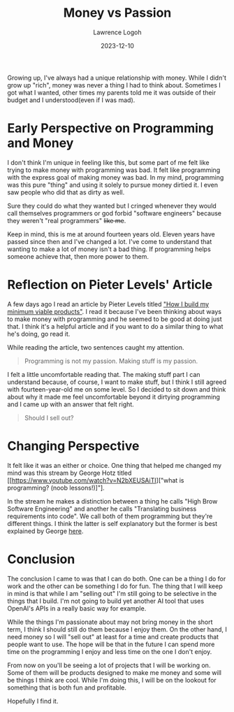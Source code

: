 #+TITLE: Money vs Passion
#+DATE: 2023-12-10
#+AUTHOR: Lawrence Logoh
#+OPTIONS: toc:nil num:nil

Growing up, I've always had a unique relationship with money. While I didn't grow up "rich", money was never a thing I had to think about. Sometimes I got what I wanted, other times my parents told me it was outside of their budget and I understood(even if I was mad). 

* Early Perspective on Programming and Money
I don't think I'm unique in feeling like this, but some part of me felt like trying to make money with programming was bad. It felt like programming with the express goal of making money was bad. In my mind, programming was this pure "thing" and using it solely to pursue money dirtied it. I even saw people who did that as dirty as well. 

Sure they could do what they wanted but I cringed whenever they would call themselves programmers or god forbid "software engineers" because they weren't "real programmers" +like me+. 

Keep in mind, this is me at around fourteen years old. Eleven years have passed since then and I've changed a lot. I've come to understand that wanting to make a lot of money isn't a bad thing. If programming helps someone achieve that, then more power to them. 

* Reflection on Pieter Levels' Article
A few days ago I read an article by Pieter Levels titled [[https://levels.io/how-i-build-my-minimum-viable-products/]["How I build my minimum viable products"]]. I read it because I've been thinking about ways to make money with programming and he seemed to be good at doing just that. I think it's a helpful article and if you want to do a similar thing to what he's doing, go read it. 

While reading the article, two sentences caught my attention.

#+BEGIN_QUOTE
Programming is not my passion. Making stuff is my passion.
#+END_QUOTE

I felt a little uncomfortable reading that. The making stuff part I can understand because, of course, I want to make stuff, but I think I still agreed with fourteen-year-old me on some level. So I decided to sit down and think about why it made me feel uncomfortable beyond it dirtying programming and I came up with an answer that felt right.

#+BEGIN_QUOTE
Should I sell out?
#+END_QUOTE

* Changing Perspective
It felt like it was an either or choice. One thing that helped me changed my mind was this stream by George Hotz titled [[https://www.youtube.com/watch?v=N2bXEUSAiTI]["what is programming? (noob lessons!)]"]. 

In the stream he makes a distinction between a thing he calls "High Brow Software Engineering" and another he calls "Translating business requirements into code". We call both of them programming but they're different things. I think the latter is self explanatory but the former is best explained by George [[https://youtu.be/N2bXEUSAiTI?si=ghH_2nW3MVSWIfJk&t=1260][here]].

* Conclusion
The conclusion I came to was that I can do both. One can be a thing I do for work and the other can be something I do for fun. The thing that I will keep in mind is that while I am "selling out" I'm still going to be selective in the things that I build. I'm not going to build yet another AI tool that uses OpenAI's APIs in a really basic way for example. 

While the things I'm passionate about may not bring money in the short term, I think I should still do them because I enjoy them. On the other hand, I need money so I will "sell out" at least for a time and create products that people want to use. The hope will be that in the future I can spend more time on the programming I enjoy and less time on the one I don't enjoy. 
 
From now on you'll be seeing a lot of projects that I will be working on. Some of them will be products designed to make me money and some will be things I think are cool. While I'm doing this, I will be on the lookout for something that is both fun and profitable. 

Hopefully I find it.
